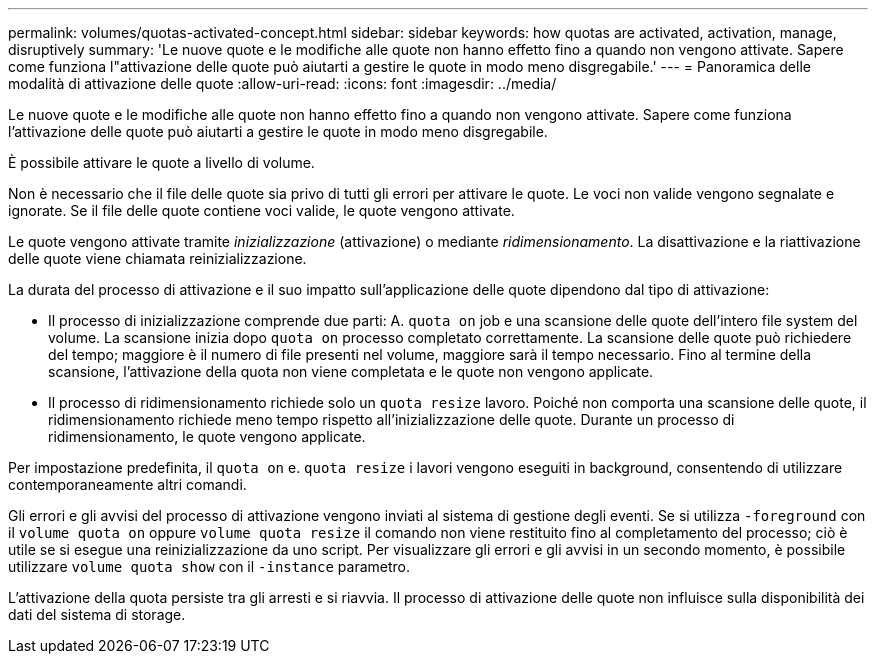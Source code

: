 ---
permalink: volumes/quotas-activated-concept.html 
sidebar: sidebar 
keywords: how quotas are activated, activation, manage, disruptively 
summary: 'Le nuove quote e le modifiche alle quote non hanno effetto fino a quando non vengono attivate. Sapere come funziona l"attivazione delle quote può aiutarti a gestire le quote in modo meno disgregabile.' 
---
= Panoramica delle modalità di attivazione delle quote
:allow-uri-read: 
:icons: font
:imagesdir: ../media/


[role="lead"]
Le nuove quote e le modifiche alle quote non hanno effetto fino a quando non vengono attivate. Sapere come funziona l'attivazione delle quote può aiutarti a gestire le quote in modo meno disgregabile.

È possibile attivare le quote a livello di volume.

Non è necessario che il file delle quote sia privo di tutti gli errori per attivare le quote. Le voci non valide vengono segnalate e ignorate. Se il file delle quote contiene voci valide, le quote vengono attivate.

Le quote vengono attivate tramite _inizializzazione_ (attivazione) o mediante _ridimensionamento_. La disattivazione e la riattivazione delle quote viene chiamata reinizializzazione.

La durata del processo di attivazione e il suo impatto sull'applicazione delle quote dipendono dal tipo di attivazione:

* Il processo di inizializzazione comprende due parti: A. `quota on` job e una scansione delle quote dell'intero file system del volume. La scansione inizia dopo `quota on` processo completato correttamente. La scansione delle quote può richiedere del tempo; maggiore è il numero di file presenti nel volume, maggiore sarà il tempo necessario. Fino al termine della scansione, l'attivazione della quota non viene completata e le quote non vengono applicate.
* Il processo di ridimensionamento richiede solo un `quota resize` lavoro. Poiché non comporta una scansione delle quote, il ridimensionamento richiede meno tempo rispetto all'inizializzazione delle quote. Durante un processo di ridimensionamento, le quote vengono applicate.


Per impostazione predefinita, il `quota on` e. `quota resize` i lavori vengono eseguiti in background, consentendo di utilizzare contemporaneamente altri comandi.

Gli errori e gli avvisi del processo di attivazione vengono inviati al sistema di gestione degli eventi. Se si utilizza `-foreground` con il `volume quota on` oppure `volume quota resize` il comando non viene restituito fino al completamento del processo; ciò è utile se si esegue una reinizializzazione da uno script. Per visualizzare gli errori e gli avvisi in un secondo momento, è possibile utilizzare `volume quota show` con il `-instance` parametro.

L'attivazione della quota persiste tra gli arresti e si riavvia. Il processo di attivazione delle quote non influisce sulla disponibilità dei dati del sistema di storage.
